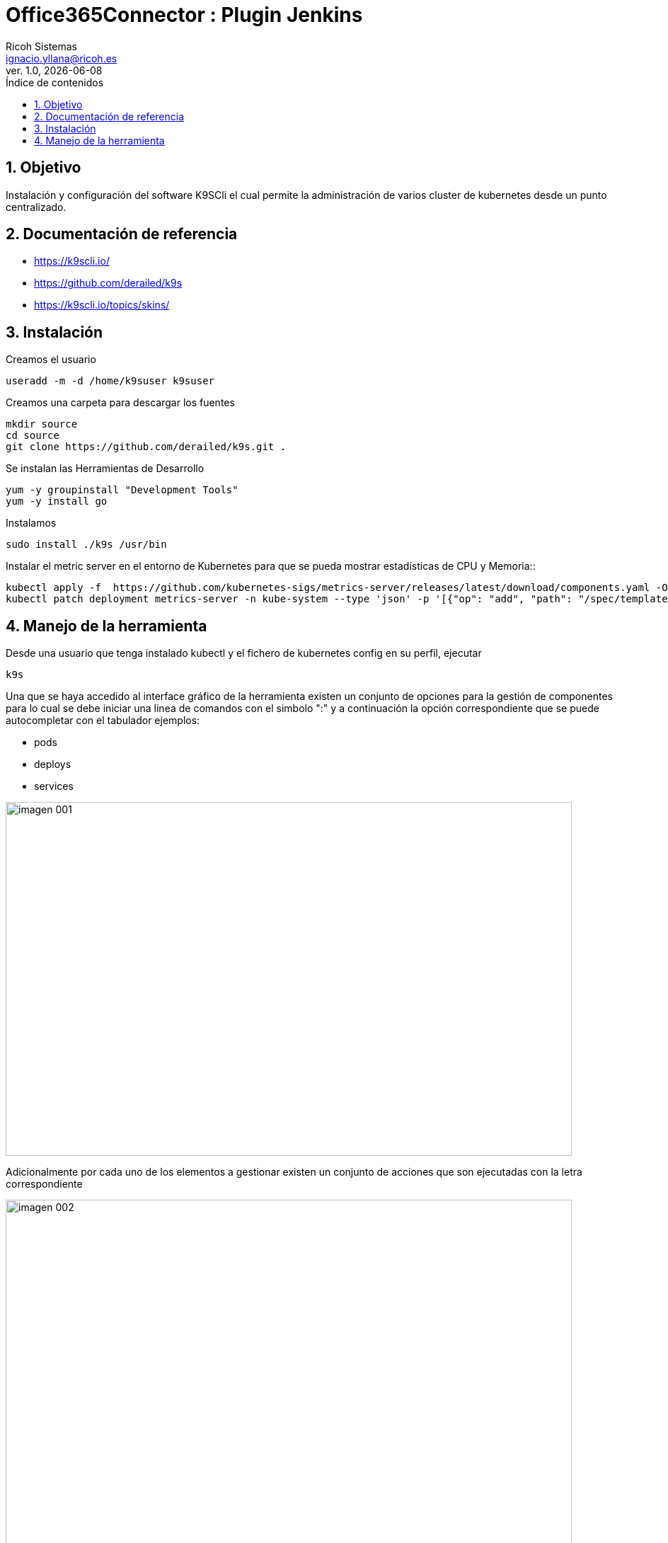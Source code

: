 //Definición del tipo de documento
:doctype: book
:hardbreaks:
:experimental:
//Definición del template a utilizar
:Ruta_Base: ..\
:pdf-stylesdir: {Ruta_Base}templates\Ricoh\howto
:pdf-style: template.yml
:imagesdir: .\
//Información general del documento
:document_name: K9SCli
:version-label: Ver.
:revnumber: 1.0
:revdate: {localdate}
:Titulo: Office365Connector
:Subtitulo: Plugin Jenkins
:author: Ricoh Sistemas
:Subject: {Subtitulo}
:Keywords: Jenkins
:email: ignacio.yllana@ricoh.es
:PDFFileName: K9SCli{revnumber}.pdf
//Definición del TOC
:showtitle:
:toc:
:toc-title: Índice de contenidos
:toclevels: 6
:sectnums:
:sectnumlevels: 6
:chapter-label:
//Caracteres/iconos especiales
:checkedbox: pass:normal[&#9745;]
:uncheckedbox: pass:normal[&#9744;]
:SingleLeftArrow: pass:normal[&#8592;]
:SingleRightArrow: pass:normal[&#8594;]
:DoubleLeftArrow: pass:normal[&#8656;]
:DoubleRightArrow: pass:normal[&#8658;]
:WhiteSpace: pass:normal[&nbsp;]
//Parámetros específicos del documento

= {Titulo} : {Subtitulo}

== Objetivo

Instalación y configuración del software K9SCli el cual permite la administración de varios cluster de kubernetes desde un punto centralizado.

== Documentación de referencia
* https://k9scli.io/
* https://github.com/derailed/k9s
* https://k9scli.io/topics/skins/


== Instalación 

.Creamos el usuario
....
useradd -m -d /home/k9suser k9suser
....

.Creamos una carpeta para descargar los fuentes
....
mkdir source
cd source
git clone https://github.com/derailed/k9s.git .
....


.Se instalan las Herramientas de Desarrollo
....
yum -y groupinstall "Development Tools"
yum -y install go
....

.Instalamos
....
sudo install ./k9s /usr/bin
....


.Instalar el metric server en el entorno de Kubernetes para que se pueda mostrar estadísticas de CPU y Memoria::
....
kubectl apply -f  https://github.com/kubernetes-sigs/metrics-server/releases/latest/download/components.yaml -O metrics-server-components.yaml
kubectl patch deployment metrics-server -n kube-system --type 'json' -p '[{"op": "add", "path": "/spec/template/spec/containers/0/args/-", "value": "--kubelet-insecure-tls"}]'

....

== Manejo de la herramienta

.Desde una usuario que tenga instalado kubectl y el fichero de kubernetes config en su perfil, ejecutar

....
k9s
....


Una que se haya accedido al interface gráfico de la herramienta existen un conjunto de opciones para la gestión de componentes para lo cual se debe iniciar una linea de comandos con el simbolo ":" y a continuación la opción correspondiente que se puede autocompletar con el tabulador ejemplos:

* pods
* deploys
* services


image::imagenes/imagen_001.png[width=800,height=500,align=center]

Adicionalmente por cada uno de los elementos a gestionar existen un conjunto de acciones que son ejecutadas con la letra correspondiente

image::imagenes/imagen_002.png[width=800,height=500,align=center]

Además se pueden utiliza un conjunto de utilidades adicionales como son:

* xray (componente): Muestra en forma de arbol los componentes asociados y dependencias. Por ejemplo "xray pods"

image::imagenes/imagen_003.png[width=800,height=500,align=center]


* pulses: Un pequeño dashborad con el estado del cluster

image::imagenes/imagen_004.png[width=800,height=500,align=center]
